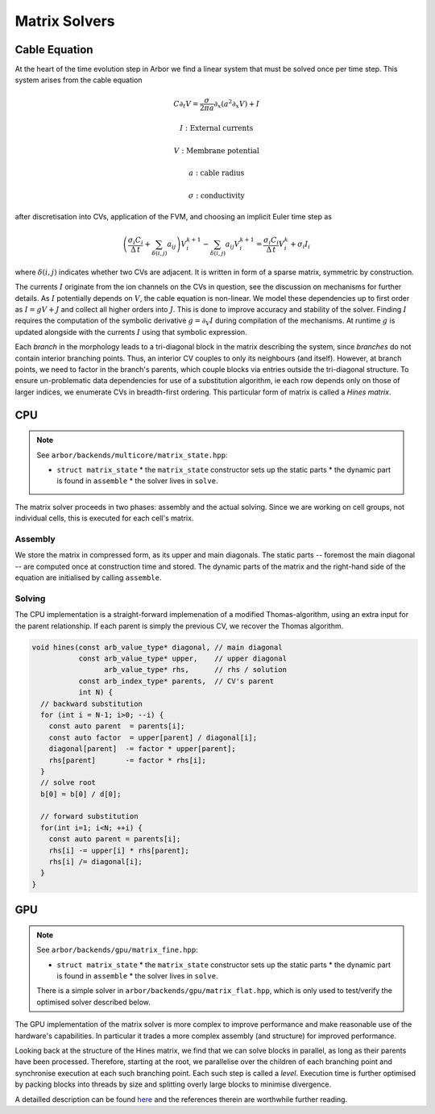 .. _matrix_solver:

Matrix Solvers
==============

.. _cable_equation:

Cable Equation
--------------

At the heart of the time evolution step in Arbor we find a linear system that must
be solved once per time step. This system arises from the cable equation

.. math::
   C \partial_t V = \frac{\sigma}{2\pi a}\partial_x(a^2\partial_x V) + I

   I: \mbox{External currents}

   V: \mbox{Membrane potential}

   a: \mbox{cable radius}

   \sigma: \mbox{conductivity}

after discretisation into CVs, application of the FVM, and choosing an implicit
Euler time step as

.. math::
   \left(\frac{\sigma_i C_i}{\Delta\,t} + \sum_{\delta(i, j)} a_{ij}\right)V_i^{k+1} - \sum_{\delta(i, j)} a_ij V_i^{k+1}
     = \frac{\sigma_i C_i}{\Delta\,t}V_i^k + \sigma_i I_i

where :math:`\delta(i, j)` indicates whether two CVs are adjacent. It is written
in form of a sparse matrix, symmetric by construction.

The currents :math:`I` originate from the ion channels on the CVs in question,
see the discussion on mechanisms for further details. As :math:`I` potentially
depends on :math:`V`, the cable equation is non-linear. We model these
dependencies up to first order as :math:`I = gV + J` and collect all higher
orders into :math:`J`. This is done to improve accuracy and stability of the
solver. Finding :math:`I` requires the computation of the symbolic derivative
:math:`g = \partial_V I` during compilation of the mechanisms. At runtime
:math:`g` is updated alongside with the currents :math:`I` using that symbolic
expression.

Each *branch* in the morphology leads to a tri-diagonal block in the matrix
describing the system, since *branches* do not contain interior branching
points. Thus, an interior CV couples to only its neighbours (and itself).
However, at branch points, we need to factor in the branch's parents, which
couple blocks via entries outside the tri-diagonal structure. To ensure
un-problematic data dependencies for use of a substitution algorithm, ie each
row depends only on those of larger indices, we enumerate CVs in breadth-first
ordering. This particular form of matrix is called a *Hines matrix*.

CPU
---

.. note:: See ``arbor/backends/multicore/matrix_state.hpp``:

          * ``struct matrix_state``
            * the ``matrix_state`` constructor sets up the static parts
            * the dynamic part is found in ``assemble``
            * the solver lives in ``solve``.

The matrix solver proceeds in two phases: assembly and the actual solving. Since
we are working on cell groups, not individual cells, this is executed for each
cell's matrix.

Assembly
^^^^^^^^

We store the matrix in compressed form, as its upper and main diagonals. The
static parts -- foremost the main diagonal -- are computed once at construction
time and stored. The dynamic parts of the matrix and the right-hand side of the
equation are initialised by calling ``assemble``.

Solving
^^^^^^^

The CPU implementation is a straight-forward implemenation of a modified
Thomas-algorithm, using an extra input for the parent relationship. If each
parent is simply the previous CV, we recover the Thomas algorithm.

.. code:: c++

  void hines(const arb_value_type* diagonal, // main diagonal
             const arb_value_type* upper,    // upper diagonal
                   arb_value_type* rhs,      // rhs / solution
             const arb_index_type* parents,  // CV's parent
             int N) {
    // backward substitution
    for (int i = N-1; i>0; --i) {
      const auto parent  = parents[i];
      const auto factor  = upper[parent] / diagonal[i];
      diagonal[parent]  -= factor * upper[parent];
      rhs[parent]       -= factor * rhs[i];
    }
    // solve root
    b[0] = b[0] / d[0];

    // forward substitution
    for(int i=1; i<N; ++i) {
      const auto parent = parents[i];
      rhs[i] -= upper[i] * rhs[parent];
      rhs[i] /= diagonal[i];
    }
  }

GPU
---

.. note:: See ``arbor/backends/gpu/matrix_fine.hpp``:

          * ``struct matrix_state``
            * the ``matrix_state`` constructor sets up the static parts
            * the dynamic part is found in ``assemble``
            * the solver lives in ``solve``.

          There is a simple solver in ``arbor/backends/gpu/matrix_flat.hpp``,
          which is only used to test/verify the optimised solver described
          below.

The GPU implementation of the matrix solver is more complex to improve
performance and make reasonable use of the hardware's capabilities.
In particular it trades a more complex assembly (and structure) for improved
performance.

Looking back at the structure of the Hines matrix, we find that we can solve
blocks in parallel, as long as their parents have been processed. Therefore,
starting at the root, we parallelise over the children of each branching point
and synchronise execution at each such branching point. Each such step is called
a *level*. Execution time is further optimised by packing blocks into threads by
size and splitting overly large blocks to minimise divergence.

A detailled description can be found `here
<https://arxiv.org/ftp/arxiv/papers/1810/1810.12742.pdf>`_ and the references
therein are worthwhile further reading.

